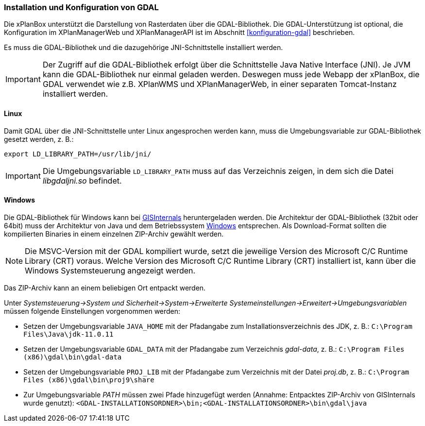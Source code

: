 [[installation-gdal]]
=== Installation und Konfiguration von GDAL

Die xPlanBox unterstützt die Darstellung von Rasterdaten über die GDAL-Bibliothek.
Die GDAL-Unterstützung ist optional, die Konfiguration im XPlanManagerWeb und XPlanManagerAPI ist im Abschnitt <<konfiguration-gdal>> beschrieben.

Es muss die GDAL-Bibliothek und die dazugehörige JNI-Schnittstelle installiert werden.

IMPORTANT: Der Zugriff auf die GDAL-Bibliothek erfolgt über die Schnittstelle Java Native Interface (JNI). Je JVM kann die GDAL-Bibliothek nur einmal geladen werden. Deswegen muss jede Webapp der xPlanBox, die GDAL verwendet wie z.B. XPlanWMS und XPlanManagerWeb, in einer separaten Tomcat-Instanz installiert werden.

[[installation-gdal-linux]]
==== Linux

Damit GDAL über die JNI-Schnittstelle unter Linux angesprochen werden kann, muss die
Umgebungsvariable zur GDAL-Bibliothek gesetzt werden, z. B.:

----
export LD_LIBRARY_PATH=/usr/lib/jni/
----

IMPORTANT: Die Umgebungsvariable `LD_LIBRARY_PATH` muss auf das Verzeichnis
zeigen, in dem sich die Datei _libgdaljni.so_ befindet.

[[installation-gdal-windows]]
==== Windows

Die GDAL-Bibliothek für Windows kann bei https://www.gisinternals.com/[GISInternals]
heruntergeladen werden. Die Architektur der GDAL-Bibliothek (32bit
oder 64bit) muss der Architektur von Java und dem Betriebssystem
http://windows.microsoft.com/de-de/windows/32-bit-and-64-bit-windows[Windows]
entsprechen. Als Download-Format sollten die kompilierten Binaries in
einem einzelnen ZIP-Archiv gewählt werden.

NOTE: Die MSVC-Version mit der GDAL kompiliert wurde, setzt die jeweilige Version des Microsoft C/C++ Runtime Library (CRT) voraus. Welche Version des Microsoft C/C++ Runtime Library (CRT) installiert ist, kann über die Windows Systemsteuerung angezeigt werden.

Das ZIP-Archiv kann an einem beliebigen Ort entpackt werden.

Unter
_Systemsteuerung->System und Sicherheit->System->Erweiterte Systemeinstellungen->Erweitert->Umgebungsvariablen_
müssen folgende Einstellungen vorgenommen werden:

* Setzen der Umgebungsvariable `JAVA_HOME` mit der Pfadangabe zum Installationsverzeichnis des JDK, z. B.: `C:\Program Files\Java\jdk-11.0.11`
* Setzen der Umgebungsvariable `GDAL_DATA` mit der Pfadangabe zum Verzeichnis _gdal-data_, z. B.: `C:\Program Files (x86)\gdal\bin\gdal-data`
* Setzen der Umgebungsvariable `PROJ_LIB` mit der Pfadangabe zum Verzeichnis mit der Datei _proj.db_, z. B.: `C:\Program Files (x86)\gdal\bin\proj9\share`
* Zur Umgebungsvariable _PATH_ müssen zwei Pfade hinzugefügt werden (Annahme: Entpacktes ZIP-Archiv von GISInternals wurde genutzt):
`<GDAL-INSTALLATIONSORDNER>\bin;<GDAL-INSTALLATIONSORDNER>\bin\gdal\java`

